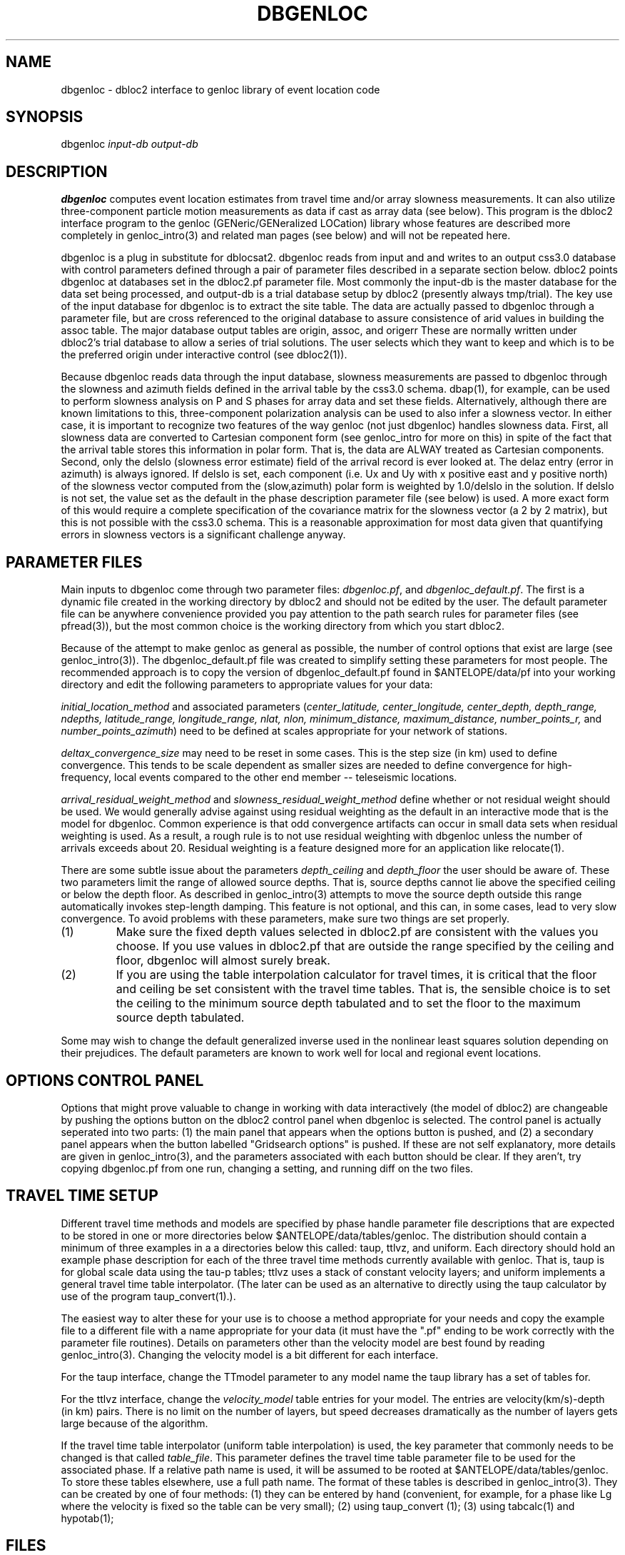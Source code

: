 .\" %W% %G%
.TH DBGENLOC 1 "%G%"
.SH NAME
dbgenloc - dbloc2 interface to genloc library of event location code
.SH SYNOPSIS
.nf
dbgenloc \fIinput-db output-db\fR
.fi
.SH DESCRIPTION
\fBdbgenloc\fR computes event location estimates from travel
time and/or array slowness measurements. 
It can also utilize three-component particle motion measurements
as data if cast as array data (see below).
This program is the dbloc2 interface program to the genloc 
(GENeric/GENeralized LOCation) library whose features are 
described more completely in genloc_intro(3) and related
man pages (see below) and will not be repeated here.  
.LP
dbgenloc is a plug in substitute for dblocsat2.
dbgenloc reads from input and and writes to an output css3.0 database 
with control parameters defined through a pair of parameter files
described in a separate section below. 
dbloc2 points dbgenloc at databases set in the dbloc2.pf 
parameter file.  Most commonly the input-db is the master
database for the data set being processed, and output-db is
a trial database setup by dbloc2 (presently always tmp/trial).
The key use of the input database for dbgenloc is to extract the 
site table.  The data are actually passed to dbgenloc through 
a parameter file, but are cross referenced to the original database
to assure consistence of arid values in building the assoc table.
The major database output tables are origin, assoc, and origerr
These are normally written under dbloc2's trial database to allow
a series of trial solutions.  The user selects which they want to
keep and which is to be the preferred origin under interactive
control (see dbloc2(1)). 
.LP
Because dbgenloc reads data through the input database, slowness
measurements are passed to dbgenloc through the slowness and
azimuth fields defined in the arrival table by the css3.0 schema.
dbap(1), for example, can be used to perform slowness analysis
on P and S phases for array data and set these fields.  
Alternatively, although there are known limitations to this,
three-component polarization analysis can be used to also infer
a slowness vector.  In either case, it is important to recognize
two features of the way genloc (not just dbgenloc) handles slowness
data.  First, all slowness data are converted to Cartesian component form 
(see genloc_intro for more on this) in spite of the fact that
the arrival table stores this information in polar form.  That is,
the data are ALWAY treated as Cartesian components.
Second, only the delslo 
(slowness error estimate) field of the arrival record is ever looked
at.  The delaz entry (error in azimuth) is always ignored.  
If delslo is set, each component (i.e. Ux and Uy with x positive east
and y positive north) of
the slowness vector computed from the (slow,azimuth) polar form 
is weighted by 1.0/delslo in the solution.  If delslo is not set,
the value set as the default in the phase description parameter 
file (see below) is used.  A more exact form of this
would require a complete specification of the covariance matrix for
the slowness vector (a 2 by 2 matrix), but this is not possible
with the css3.0 schema.  This is a reasonable approximation
for most data given that quantifying errors in slowness vectors 
is a significant challenge anyway.
.SH PARAMETER FILES
.LP
Main inputs to dbgenloc come through two parameter files:  
\fIdbgenloc.pf\fR, and \fIdbgenloc_default.pf\fR.
The first is a dynamic file created in the working
directory by dbloc2 and should not be edited by the user.
The default parameter file can be anywhere convenience 
provided you pay attention to the path search rules for
parameter files (see pfread(3)), but the most common 
choice is the working directory from which you start dbloc2.
.LP
Because of the attempt to make genloc as general as possible, the
number of control options that exist are large (see genloc_intro(3)).
The dbgenloc_default.pf file was created to simplify setting 
these parameters for most people.  
The recommended approach is to copy the version of dbgenloc_default.pf
found in $ANTELOPE/data/pf into your working directory and edit the 
following parameters to appropriate values for your data:
.LP
\fIinitial_location_method\fR and associated parameters 
(\fIcenter_latitude, center_longitude, center_depth, depth_range, 
ndepths, latitude_range, longitude_range, nlat, nlon, 
minimum_distance, maximum_distance, number_points_r,\fR and
\fInumber_points_azimuth\fR)
need to be defined at scales appropriate for your network of
stations. 
.LP
\fIdeltax_convergence_size\fR may need to be reset in some cases.
This is the step size (in km) used to define convergence.  This 
tends to be scale dependent as smaller sizes are needed to define
convergence for high-frequency, local events compared to 
the other end member -- teleseismic locations.    
.LP
\fIarrival_residual_weight_method\fR and \fIslowness_residual_weight_method\fR
define whether or not residual weight should be used. 
We would generally advise against using residual weighting as the default 
in an interactive mode
that is the model for dbgenloc.  
Common experience is that
odd convergence artifacts can occur in small data sets when residual
weighting is used.  As a result, a rough rule is to not
use residual weighting with dbgenloc unless the number of arrivals exceeds
about 20.  Residual weighting is a feature designed more for 
an application like relocate(1).
.LP
There are some subtle issue about the parameters \fIdepth_ceiling\fR and
\fIdepth_floor\fR the user should be aware of.  These two parameters
limit the range of allowed source depths.  That is, source depths cannot
lie above the specified ceiling or below the depth floor.  
As described in genloc_intro(3) attempts to move the source
depth outside this range automatically 
invokes step-length damping.  This feature is not optional,
and this can, in some cases, lead to very slow convergence.
To avoid problems with these parameters, make sure two things 
are set properly.
.IP (1)
Make sure the
fixed depth values selected in dbloc2.pf are consistent with the values
you choose.  If you use values in dbloc2.pf that are outside the 
range specified by the ceiling and floor, 
dbgenloc will almost surely break.
.IP (2)
If you are using the table interpolation calculator for travel times,
it is critical that the floor and ceiling be set consistent with the
travel time tables.  That is, the sensible choice is to set the 
ceiling to the minimum source depth tabulated and to set the floor to
the maximum source depth tabulated.  
.LP
Some may wish to change the default generalized inverse used in the
nonlinear least squares solution depending on their prejudices.  
The default parameters are known to work well for local and regional
event locations.
.SH OPTIONS CONTROL PANEL
.LP
Options that might prove valuable to change in working with
data interactively (the model of dbloc2) are changeable by 
pushing the options button on the dbloc2 control panel when dbgenloc
is selected.  The control panel is actually seperated into two 
parts:  (1) the main panel that appears when the options button is
pushed, and (2) a secondary panel appears when the button
labelled "Gridsearch options" is pushed.  If these are not
self explanatory, more details are given in genloc_intro(3), and
the parameters associated with each button should be clear.  
If they aren't, try copying dbgenloc.pf from one run, changing
a setting, and running diff on the two files.
.SH TRAVEL TIME SETUP
.LP
Different travel time methods and models are specified by 
phase handle parameter file descriptions that are expected to
be stored in one or more directories below $ANTELOPE/data/tables/genloc.
The distribution should contain a minimum of three examples in a
a directories below this called:  taup, ttlvz, and uniform.
Each directory should hold an example phase description for each 
of the three travel time methods currently available with
genloc.  That is, taup is for global scale data using the tau-p
tables; ttlvz uses a stack of constant velocity layers; and 
uniform implements a general travel time table interpolator.  
(The later can be used as an alternative to directly using
the taup calculator by use of the program taup_convert(1).).
.LP
The easiest way to alter these for your use is to choose
a method appropriate for your needs and copy the example
file to a different file with a name appropriate for your
data (it must have the ".pf" ending to be work correctly
with the parameter file routines). 
Details on parameters other than the velocity model are
best found by reading genloc_intro(3). 
Changing the velocity model is a bit different for each interface.
.LP
For the taup interface, change the TTmodel parameter
to any model name the 
taup library has a set of tables for.  
.LP
For the ttlvz interface, change the \fIvelocity_model\fR
table entries for your model.  The entries are
velocity(km/s)-depth (in km) pairs.  There is no limit on
the number of layers, but speed decreases dramatically as 
the number of layers gets large because of the algorithm.
.LP
If the travel time table interpolator (uniform table interpolation)
is used, the key parameter that commonly needs to be changed
is that called \fItable_file\fR.  
This parameter defines the travel time table parameter file
to be used for the associated phase.
If a relative path name is used, it will be assumed
to be rooted at $ANTELOPE/data/tables/genloc.  
To store these tables elsewhere, use a full path name.
The format of
these tables is described in genloc_intro(3).  
They can be created by one of four methods:  (1) they
can be entered by hand (convenient, for example, for a phase
like Lg where the velocity is fixed so the table
can be very small); (2) using taup_convert (1); 
(3) using tabcalc(1) and hypotab(1); 
.SH FILES
More verbose output from the program is stored in the file
called \fIlocation_output\fR.  The contents of this file
are what is viewed in dbloc2 by pushing the "View Results" 
button.  
.SH DIAGNOSTICS
.LP
The programs uses the elog interface, so setting elog_deliver 
properly can assure that all diagnostic messages will arrive
intact.  There are too many diagnostic messages to list them all. 
.SH "SEE ALSO"
.nf
dbloc2(1), sgnloc(1), relocate(1), orbgenloc(1),
genloc(3), genloc_intro(3), ggnloc(3), elog(3), pfread(3), dbintro(3),
taup_convert(1), tabcalc(1), hypotab(1)
.fi
.SH "BUGS AND CAVEATS"
.LP
Setup errors can cause dbgenloc to die immediately the first
time a location is attempted, and unless elog_deliver is set
properly it can be hard to figure out why.  When this happens
dbloc2 freezes with the infamous tcl hourglass figure, 
and is unable to restart dbgenloc.  The only solution
is to kill dbloc2 and all it's childen, figure out what
was set wrong, and restart dbloc2.    
.SH AUTHOR
Dan Quinlan and 
Gary L. Pavlis
